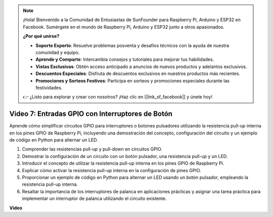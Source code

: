 .. note::

    ¡Hola! Bienvenido a la Comunidad de Entusiastas de SunFounder para Raspberry Pi, Arduino y ESP32 en Facebook. Sumérgete en el mundo de Raspberry Pi, Arduino y ESP32 junto a otros apasionados.

    **¿Por qué unirse?**

    - **Soporte Experto**: Resuelve problemas posventa y desafíos técnicos con la ayuda de nuestra comunidad y equipo.
    - **Aprende y Comparte**: Intercambia consejos y tutoriales para mejorar tus habilidades.
    - **Vistas Exclusivas**: Obtén acceso anticipado a anuncios de nuevos productos y adelantos exclusivos.
    - **Descuentos Especiales**: Disfruta de descuentos exclusivos en nuestros productos más recientes.
    - **Promociones y Sorteos Festivos**: Participa en sorteos y promociones especiales durante las festividades.

    👉 ¿Listo para explorar y crear con nosotros? ¡Haz clic en [|link_sf_facebook|] y únete hoy!


Video 7: Entradas GPIO con Interruptores de Botón
=======================================================================================

Aprende cómo simplificar circuitos GPIO para interruptores o botones pulsadores utilizando la resistencia pull-up interna en los pines GPIO de Raspberry Pi, incluyendo una demostración del concepto, configuración del circuito y un ejemplo de código en Python para alternar un LED.

1. Comprender las resistencias pull-up y pull-down en circuitos GPIO.
2. Demostrar la configuración de un circuito con un botón pulsador, una resistencia pull-up y un LED.
3. Introducir el concepto de utilizar la resistencia pull-up interna en los pines GPIO de Raspberry Pi.
4. Explicar cómo activar la resistencia pull-up interna en la configuración de pines GPIO.
5. Proporcionar un ejemplo de código en Python para alternar un LED usando un botón pulsador, empleando la resistencia pull-up interna.
6. Resaltar la importancia de los interruptores de palanca en aplicaciones prácticas y asignar una tarea práctica para implementar un interruptor de palanca utilizando el circuito existente.

**Video**

.. raw:: html

    <iframe width="700" height="500" src="https://www.youtube.com/embed/tCFMmepJjDA?si=gjNAlMbt-J7kooye" title="YouTube video player" frameborder="0" allow="accelerometer; autoplay; clipboard-write; encrypted-media; gyroscope; picture-in-picture; web-share" allowfullscreen></iframe>

